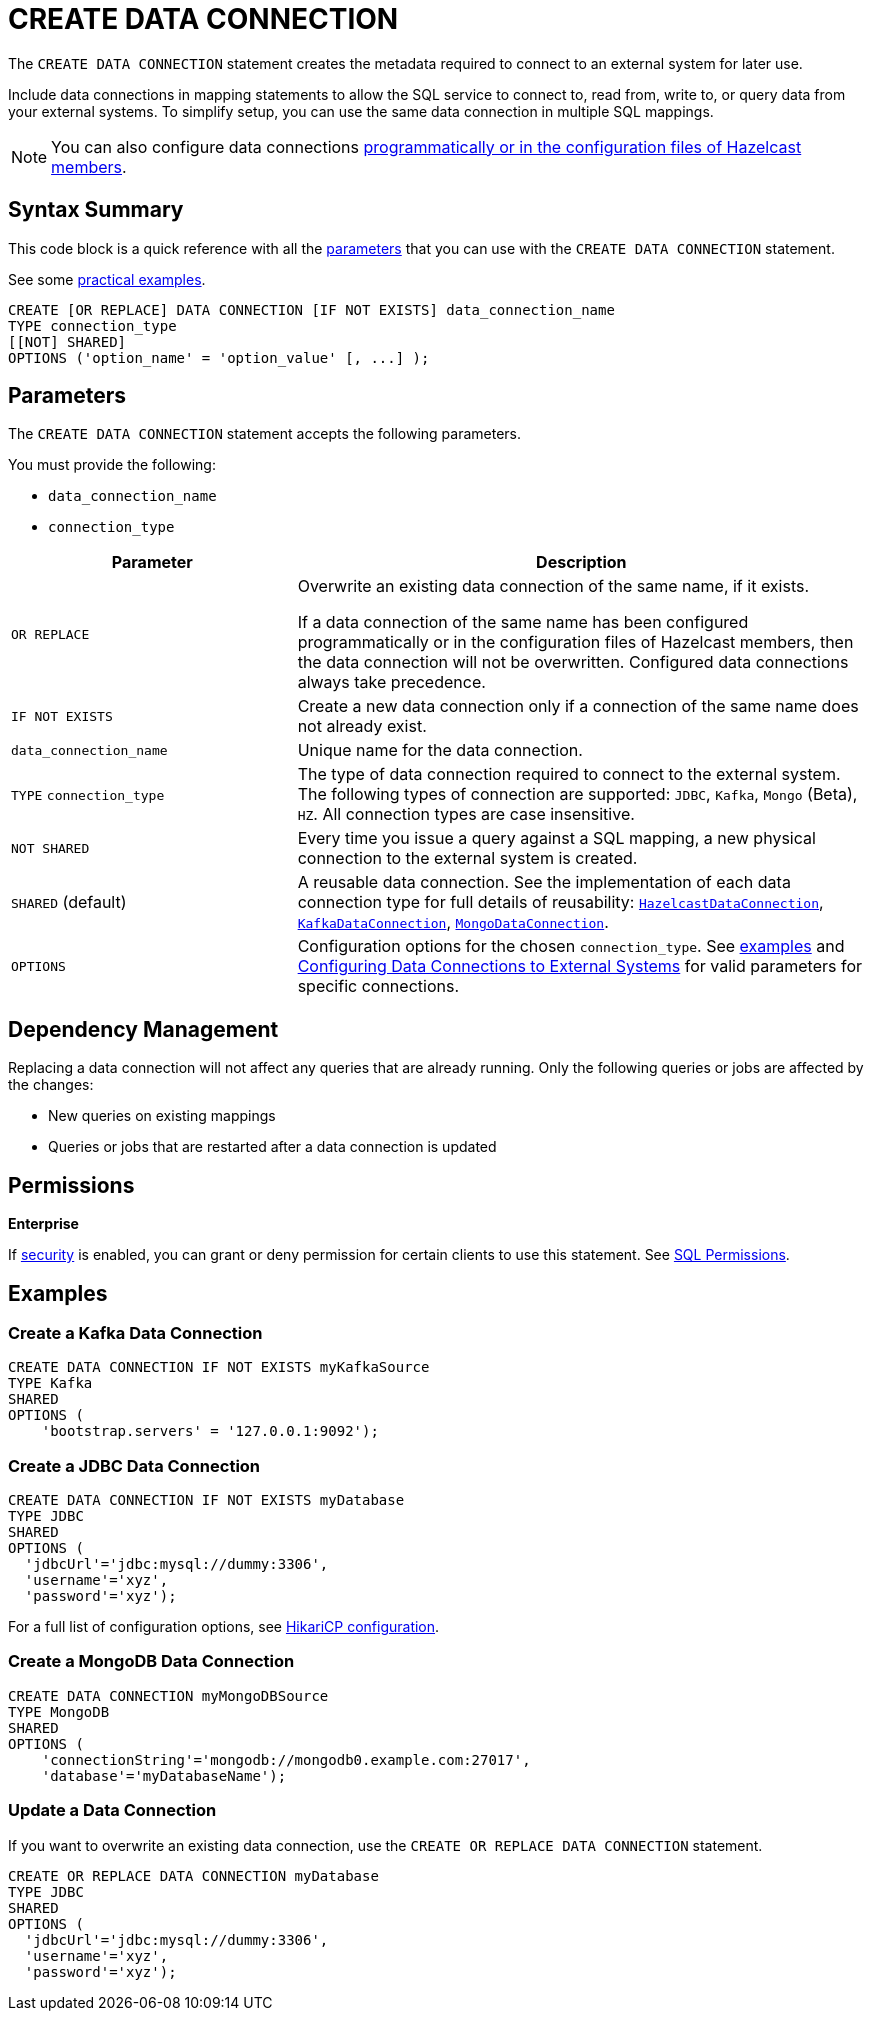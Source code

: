 = CREATE DATA CONNECTION
:description: pass:q[The `CREATE DATA CONNECTION` statement creates the metadata required to connect to an external system for later use.]

{description}

Include data connections in mapping statements to allow the SQL service to connect to, read from, write to, or query data from your external systems. To simplify setup, you can use the same data connection in multiple SQL mappings.

NOTE: You can also configure data connections xref:data-links:configuring-connections.adoc[programmatically or in the configuration files of Hazelcast members].

== Syntax Summary

This code block is a quick reference with all the <<parameters, parameters>> that you can use with the `CREATE DATA CONNECTION` statement.

See some <<examples, practical examples>>.

[source,sql]
----
CREATE [OR REPLACE] DATA CONNECTION [IF NOT EXISTS] data_connection_name
TYPE connection_type
[[NOT] SHARED]
OPTIONS ('option_name' = 'option_value' [, ...] );
----

== Parameters

The `CREATE DATA CONNECTION` statement accepts the following parameters.

You must provide the following:

- `data_connection_name`
- `connection_type`

[cols="1a,2a"]
|===
|Parameter | Description 

|`OR REPLACE`
|
Overwrite an existing data connection of the same name, if it exists. +

If a data connection of the same name has been configured programmatically or in the configuration files of Hazelcast members, then the data connection will not be overwritten. Configured data connections always take precedence.

|`IF NOT EXISTS`
|Create a new data connection only if a connection of the same name does not already exist.

|`data_connection_name`
|Unique name for the data connection.

|`TYPE` `connection_type`
|The type of data connection required to connect to the external system. The following types of connection are supported: `JDBC`, `Kafka`, `Mongo` (Beta), `HZ`. All connection types are case insensitive.

|`NOT SHARED`
|Every time you issue a query against a SQL mapping, a new physical connection to the external system is created.

|`SHARED` (default)
|A reusable data connection. See the implementation of each data connection type for full details of reusability: link:https://docs.hazelcast.org/docs/{full-version}/javadoc/com/hazelcast/dataconnection/HazelcastDataConnection.html[`HazelcastDataConnection`], link:https://docs.hazelcast.org/docs/{full-version}/javadoc/com/hazelcast/jet/kafka/KafkaDataConnection.html[`KafkaDataConnection`], link:https://docs.hazelcast.org/docs/{full-version}/javadoc/com/hazelcast/jet/mongodb/dataconnection/MongoDataConnection.html[`MongoDataConnection`]. 

|`OPTIONS`
|Configuration options for the chosen `connection_type`. See <<examples, examples>> and xref:external-data-stores:external-data-stores.adoc[Configuring Data Connections to External Systems] for valid parameters for specific connections.
|===

== Dependency Management
Replacing a data connection will not affect any queries that are already running. Only the following queries or jobs are affected by the changes:

- New queries on existing mappings
- Queries or jobs that are restarted after a data connection is updated  

== Permissions
[.enterprise]*Enterprise*

If xref:security:enabling-jaas.adoc[security] is enabled, you can grant or deny permission for certain clients to use this statement. See xref:security:native-client-security.adoc#sql-permission[SQL Permissions].

[[examples]]
== Examples

[[Kafka]]
=== Create a Kafka Data Connection

[source,sql]
----
CREATE DATA CONNECTION IF NOT EXISTS myKafkaSource
TYPE Kafka
SHARED
OPTIONS (
    'bootstrap.servers' = '127.0.0.1:9092');
----


[[JDBC]]
=== Create a JDBC Data Connection

[source,sql]
----
CREATE DATA CONNECTION IF NOT EXISTS myDatabase
TYPE JDBC
SHARED
OPTIONS (
  'jdbcUrl'='jdbc:mysql://dummy:3306',
  'username'='xyz',
  'password'='xyz');
----

For a full list of configuration options, see link:https://github.com/brettwooldridge/HikariCP#gear-configuration-knobs-baby[HikariCP configuration].

[[MongoDB]]
=== Create a MongoDB Data Connection

[source,sql]
----
CREATE DATA CONNECTION myMongoDBSource
TYPE MongoDB
SHARED
OPTIONS (
    'connectionString'='mongodb://mongodb0.example.com:27017',
    'database'='myDatabaseName');
----

=== Update a Data Connection

If you want to overwrite an existing data connection, use the `CREATE OR REPLACE DATA CONNECTION` statement.

[source,sql]
----
CREATE OR REPLACE DATA CONNECTION myDatabase
TYPE JDBC
SHARED
OPTIONS (
  'jdbcUrl'='jdbc:mysql://dummy:3306',
  'username'='xyz',
  'password'='xyz');
----

